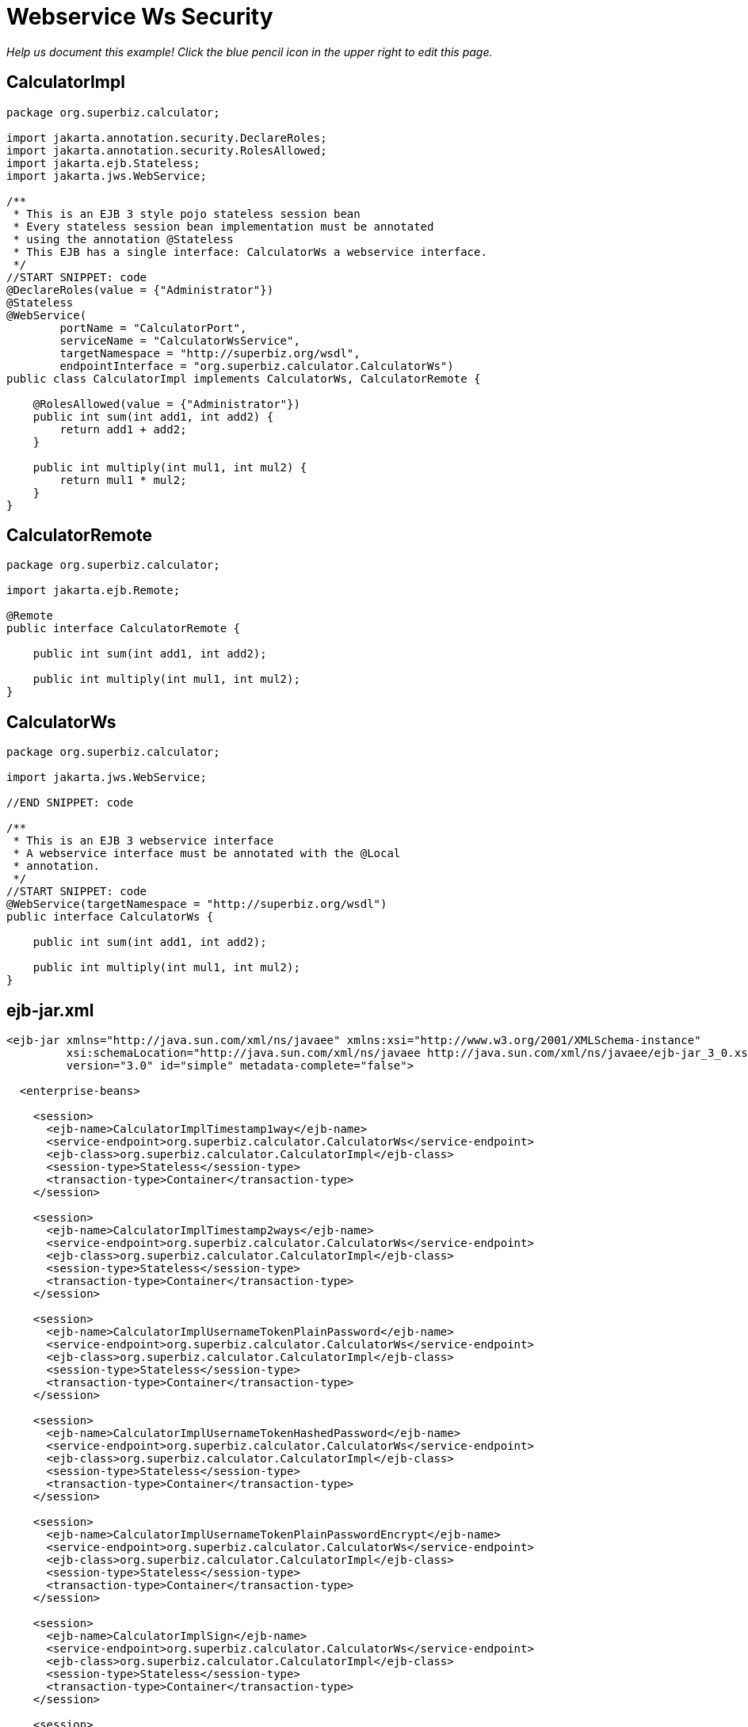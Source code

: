 :index-group: Web Services
:jbake-type: page
:jbake-status: published

= Webservice Ws Security

_Help us document this example! Click the blue pencil icon in the upper
right to edit this page._

== CalculatorImpl

[source,java]
----
package org.superbiz.calculator;

import jakarta.annotation.security.DeclareRoles;
import jakarta.annotation.security.RolesAllowed;
import jakarta.ejb.Stateless;
import jakarta.jws.WebService;

/**
 * This is an EJB 3 style pojo stateless session bean
 * Every stateless session bean implementation must be annotated
 * using the annotation @Stateless
 * This EJB has a single interface: CalculatorWs a webservice interface.
 */
//START SNIPPET: code
@DeclareRoles(value = {"Administrator"})
@Stateless
@WebService(
        portName = "CalculatorPort",
        serviceName = "CalculatorWsService",
        targetNamespace = "http://superbiz.org/wsdl",
        endpointInterface = "org.superbiz.calculator.CalculatorWs")
public class CalculatorImpl implements CalculatorWs, CalculatorRemote {

    @RolesAllowed(value = {"Administrator"})
    public int sum(int add1, int add2) {
        return add1 + add2;
    }

    public int multiply(int mul1, int mul2) {
        return mul1 * mul2;
    }
}
----

== CalculatorRemote

[source,java]
----
package org.superbiz.calculator;

import jakarta.ejb.Remote;

@Remote
public interface CalculatorRemote {

    public int sum(int add1, int add2);

    public int multiply(int mul1, int mul2);
}
----

== CalculatorWs

[source,java]
----
package org.superbiz.calculator;

import jakarta.jws.WebService;

//END SNIPPET: code

/**
 * This is an EJB 3 webservice interface
 * A webservice interface must be annotated with the @Local
 * annotation.
 */
//START SNIPPET: code
@WebService(targetNamespace = "http://superbiz.org/wsdl")
public interface CalculatorWs {

    public int sum(int add1, int add2);

    public int multiply(int mul1, int mul2);
}
----

== ejb-jar.xml

[source,xml]
----
<ejb-jar xmlns="http://java.sun.com/xml/ns/javaee" xmlns:xsi="http://www.w3.org/2001/XMLSchema-instance"
         xsi:schemaLocation="http://java.sun.com/xml/ns/javaee http://java.sun.com/xml/ns/javaee/ejb-jar_3_0.xsd"
         version="3.0" id="simple" metadata-complete="false">

  <enterprise-beans>

    <session>
      <ejb-name>CalculatorImplTimestamp1way</ejb-name>
      <service-endpoint>org.superbiz.calculator.CalculatorWs</service-endpoint>
      <ejb-class>org.superbiz.calculator.CalculatorImpl</ejb-class>
      <session-type>Stateless</session-type>
      <transaction-type>Container</transaction-type>
    </session>

    <session>
      <ejb-name>CalculatorImplTimestamp2ways</ejb-name>
      <service-endpoint>org.superbiz.calculator.CalculatorWs</service-endpoint>
      <ejb-class>org.superbiz.calculator.CalculatorImpl</ejb-class>
      <session-type>Stateless</session-type>
      <transaction-type>Container</transaction-type>
    </session>

    <session>
      <ejb-name>CalculatorImplUsernameTokenPlainPassword</ejb-name>
      <service-endpoint>org.superbiz.calculator.CalculatorWs</service-endpoint>
      <ejb-class>org.superbiz.calculator.CalculatorImpl</ejb-class>
      <session-type>Stateless</session-type>
      <transaction-type>Container</transaction-type>
    </session>

    <session>
      <ejb-name>CalculatorImplUsernameTokenHashedPassword</ejb-name>
      <service-endpoint>org.superbiz.calculator.CalculatorWs</service-endpoint>
      <ejb-class>org.superbiz.calculator.CalculatorImpl</ejb-class>
      <session-type>Stateless</session-type>
      <transaction-type>Container</transaction-type>
    </session>

    <session>
      <ejb-name>CalculatorImplUsernameTokenPlainPasswordEncrypt</ejb-name>
      <service-endpoint>org.superbiz.calculator.CalculatorWs</service-endpoint>
      <ejb-class>org.superbiz.calculator.CalculatorImpl</ejb-class>
      <session-type>Stateless</session-type>
      <transaction-type>Container</transaction-type>
    </session>

    <session>
      <ejb-name>CalculatorImplSign</ejb-name>
      <service-endpoint>org.superbiz.calculator.CalculatorWs</service-endpoint>
      <ejb-class>org.superbiz.calculator.CalculatorImpl</ejb-class>
      <session-type>Stateless</session-type>
      <transaction-type>Container</transaction-type>
    </session>

    <session>
      <ejb-name>CalculatorImplEncrypt2ways</ejb-name>
      <service-endpoint>org.superbiz.calculator.CalculatorWs</service-endpoint>
      <ejb-class>org.superbiz.calculator.CalculatorImpl</ejb-class>
      <session-type>Stateless</session-type>
      <transaction-type>Container</transaction-type>
    </session>

    <session>
      <ejb-name>CalculatorImplSign2ways</ejb-name>
      <service-endpoint>org.superbiz.calculator.CalculatorWs</service-endpoint>
      <ejb-class>org.superbiz.calculator.CalculatorImpl</ejb-class>
      <session-type>Stateless</session-type>
      <transaction-type>Container</transaction-type>
    </session>

    <session>
      <ejb-name>CalculatorImplEncryptAndSign2ways</ejb-name>
      <service-endpoint>org.superbiz.calculator.CalculatorWs</service-endpoint>
      <ejb-class>org.superbiz.calculator.CalculatorImpl</ejb-class>
      <session-type>Stateless</session-type>
      <transaction-type>Container</transaction-type>
    </session>

  </enterprise-beans>

</ejb-jar>
----

== openejb-jar.xml

[source,xml]
----
<openejb-jar xmlns="http://www.openejb.org/openejb-jar/1.1">

  <ejb-deployment ejb-name="CalculatorImpl">
    <properties>
      # webservice.security.realm
      # webservice.security.securityRealm
      # webservice.security.transportGarantee = NONE
      webservice.security.authMethod = WS-SECURITY
      wss4j.in.action = UsernameToken
      wss4j.in.passwordType = PasswordText
      wss4j.in.passwordCallbackClass = org.superbiz.calculator.CustomPasswordHandler

      # automatically added
      wss4j.in.validator.{http://docs.oasis-open.org/wss/2004/01/oasis-200401-wss-wssecurity-secext-1.0.xsd}UsernameToken = org.apache.openejb.server.cxf.OpenEJBLoginValidator
    </properties>
  </ejb-deployment>
  <ejb-deployment ejb-name="CalculatorImplTimestamp1way">
    <properties>
      webservice.security.authMethod = WS-SECURITY
      wss4j.in.action = Timestamp
    </properties>
  </ejb-deployment>
  <ejb-deployment ejb-name="CalculatorImplTimestamp2ways">
    <properties>
      webservice.security.authMethod = WS-SECURITY
      wss4j.in.action = Timestamp
      wss4j.out.action = Timestamp
    </properties>
  </ejb-deployment>
  <ejb-deployment ejb-name="CalculatorImplUsernameTokenPlainPassword">
    <properties>
      webservice.security.authMethod = WS-SECURITY
      wss4j.in.action = UsernameToken
      wss4j.in.passwordType = PasswordText
      wss4j.in.passwordCallbackClass=org.superbiz.calculator.CustomPasswordHandler
    </properties>
  </ejb-deployment>
  <ejb-deployment ejb-name="CalculatorImplUsernameTokenHashedPassword">
    <properties>
      webservice.security.authMethod = WS-SECURITY
      wss4j.in.action = UsernameToken
      wss4j.in.passwordType = PasswordDigest
      wss4j.in.passwordCallbackClass=org.superbiz.calculator.CustomPasswordHandler
    </properties>
  </ejb-deployment>
  <ejb-deployment ejb-name="CalculatorImplUsernameTokenPlainPasswordEncrypt">
    <properties>
      webservice.security.authMethod = WS-SECURITY
      wss4j.in.action = UsernameToken Encrypt
      wss4j.in.passwordType = PasswordText
      wss4j.in.passwordCallbackClass=org.superbiz.calculator.CustomPasswordHandler
      wss4j.in.decryptionPropFile = META-INF/CalculatorImplUsernameTokenPlainPasswordEncrypt-server.properties
    </properties>
  </ejb-deployment>
  <ejb-deployment ejb-name="CalculatorImplSign">
    <properties>
      webservice.security.authMethod = WS-SECURITY
      wss4j.in.action = Signature
      wss4j.in.passwordCallbackClass=org.superbiz.calculator.CustomPasswordHandler
      wss4j.in.signaturePropFile = META-INF/CalculatorImplSign-server.properties
    </properties>
  </ejb-deployment>

</openejb-jar>
----

== webservices.xml

[source,xml]
----
<webservices xmlns="http://java.sun.com/xml/ns/j2ee" xmlns:xsi="http://www.w3.org/2001/XMLSchema-instance"
             xsi:schemaLocation="http://java.sun.com/xml/ns/j2ee
http://www.ibm.com/webservices/xsd/j2ee_web_services_1_1.xsd"
             xmlns:ger="http://ciaows.org/wsdl" version="1.1">

  <webservice-description>
    <webservice-description-name>CalculatorWsService</webservice-description-name>
    <port-component>
      <port-component-name>CalculatorImplTimestamp1way</port-component-name>
      <wsdl-port>CalculatorImplTimestamp1way</wsdl-port>
      <service-endpoint-interface>org.superbiz.calculator.CalculatorWs</service-endpoint-interface>
      <service-impl-bean>
        <ejb-link>CalculatorImplTimestamp1way</ejb-link>
      </service-impl-bean>
    </port-component>
    <port-component>
      <port-component-name>CalculatorImplTimestamp2ways</port-component-name>
      <wsdl-port>CalculatorImplTimestamp2ways</wsdl-port>
      <service-endpoint-interface>org.superbiz.calculator.CalculatorWs</service-endpoint-interface>
      <service-impl-bean>
        <ejb-link>CalculatorImplTimestamp2ways</ejb-link>
      </service-impl-bean>
    </port-component>
    <port-component>
      <port-component-name>CalculatorImplUsernameTokenPlainPassword</port-component-name>
      <wsdl-port>CalculatorImplUsernameTokenPlainPassword</wsdl-port>
      <service-endpoint-interface>org.superbiz.calculator.CalculatorWs</service-endpoint-interface>
      <service-impl-bean>
        <ejb-link>CalculatorImplUsernameTokenPlainPassword</ejb-link>
      </service-impl-bean>
    </port-component>
    <port-component>
      <port-component-name>CalculatorImplUsernameTokenHashedPassword</port-component-name>
      <wsdl-port>CalculatorImplUsernameTokenHashedPassword</wsdl-port>
      <service-endpoint-interface>org.superbiz.calculator.CalculatorWs</service-endpoint-interface>
      <service-impl-bean>
        <ejb-link>CalculatorImplUsernameTokenHashedPassword</ejb-link>
      </service-impl-bean>
    </port-component>
    <port-component>
      <port-component-name>CalculatorImplUsernameTokenPlainPasswordEncrypt</port-component-name>
      <wsdl-port>CalculatorImplUsernameTokenPlainPasswordEncrypt</wsdl-port>
      <service-endpoint-interface>org.superbiz.calculator.CalculatorWs</service-endpoint-interface>
      <service-impl-bean>
        <ejb-link>CalculatorImplUsernameTokenPlainPasswordEncrypt</ejb-link>
      </service-impl-bean>
    </port-component>
  </webservice-description>

</webservices>
----

== CalculatorTest

[source,java]
----
package org.superbiz.calculator;

import junit.framework.TestCase;
import org.apache.cxf.binding.soap.saaj.SAAJInInterceptor;
import org.apache.cxf.binding.soap.saaj.SAAJOutInterceptor;
import org.apache.cxf.endpoint.Client;
import org.apache.cxf.endpoint.Endpoint;
import org.apache.cxf.frontend.ClientProxy;
import org.apache.cxf.ws.security.wss4j.WSS4JInInterceptor;
import org.apache.cxf.ws.security.wss4j.WSS4JOutInterceptor;
import org.apache.ws.security.WSConstants;
import org.apache.ws.security.WSPasswordCallback;
import org.apache.ws.security.handler.WSHandlerConstants;

import javax.naming.Context;
import javax.naming.InitialContext;
import javax.security.auth.callback.Callback;
import javax.security.auth.callback.CallbackHandler;
import javax.security.auth.callback.UnsupportedCallbackException;
import javax.xml.namespace.QName;
import jakarta.xml.ws.Service;
import jakarta.xml.ws.soap.SOAPBinding;
import java.io.IOException;
import java.net.URL;
import java.util.HashMap;
import java.util.Map;
import java.util.Properties;

public class CalculatorTest extends TestCase {

    //START SNIPPET: setup
    protected void setUp() throws Exception {
        Properties properties = new Properties();
        properties.setProperty(Context.INITIAL_CONTEXT_FACTORY, "org.apache.openejb.core.LocalInitialContextFactory");
        properties.setProperty("openejb.embedded.remotable", "true");

        new InitialContext(properties);
    }
    //END SNIPPET: setup

    //START SNIPPET: webservice
    public void testCalculatorViaWsInterface() throws Exception {
        Service calcService = Service.create(new URL("http://127.0.0.1:4204/CalculatorImpl?wsdl"),
                new QName("http://superbiz.org/wsdl", "CalculatorWsService"));
        assertNotNull(calcService);

        CalculatorWs calc = calcService.getPort(CalculatorWs.class);

        Client client = ClientProxy.getClient(calc);
        Endpoint endpoint = client.getEndpoint();
        endpoint.getOutInterceptors().add(new SAAJOutInterceptor());

        Map<String, Object> outProps = new HashMap<String, Object>();
        outProps.put(WSHandlerConstants.ACTION, WSHandlerConstants.USERNAME_TOKEN);
        outProps.put(WSHandlerConstants.USER, "jane");
        outProps.put(WSHandlerConstants.PASSWORD_TYPE, WSConstants.PW_TEXT);
        outProps.put(WSHandlerConstants.PW_CALLBACK_REF, new CallbackHandler() {

            public void handle(Callback[] callbacks) throws IOException, UnsupportedCallbackException {
                WSPasswordCallback pc = (WSPasswordCallback) callbacks[0];
                pc.setPassword("waterfall");
            }
        });

        WSS4JOutInterceptor wssOut = new WSS4JOutInterceptor(outProps);
        endpoint.getOutInterceptors().add(wssOut);

        assertEquals(10, calc.sum(4, 6));
    }

    public void testCalculatorViaWsInterfaceWithTimestamp1way() throws Exception {
        Service calcService = Service.create(new URL("http://127.0.0.1:4204/CalculatorImplTimestamp1way?wsdl"),
                new QName("http://superbiz.org/wsdl", "CalculatorWsService"));
        assertNotNull(calcService);

        // for debugging (ie. TCPMon)
        calcService.addPort(new QName("http://superbiz.org/wsdl",
                "CalculatorWsService2"), SOAPBinding.SOAP12HTTP_BINDING,
                "http://127.0.0.1:8204/CalculatorImplTimestamp1way");

//        CalculatorWs calc = calcService.getPort(
//          new QName("http://superbiz.org/wsdl", "CalculatorWsService2"),
//      CalculatorWs.class);

        CalculatorWs calc = calcService.getPort(CalculatorWs.class);

        Client client = ClientProxy.getClient(calc);
        Endpoint endpoint = client.getEndpoint();
        endpoint.getOutInterceptors().add(new SAAJOutInterceptor());

        Map<String, Object> outProps = new HashMap<String, Object>();
        outProps.put(WSHandlerConstants.ACTION, WSHandlerConstants.TIMESTAMP);
        WSS4JOutInterceptor wssOut = new WSS4JOutInterceptor(outProps);
        endpoint.getOutInterceptors().add(wssOut);

        assertEquals(12, calc.multiply(3, 4));
    }

    public void testCalculatorViaWsInterfaceWithTimestamp2ways() throws Exception {
        Service calcService = Service.create(new URL("http://127.0.0.1:4204/CalculatorImplTimestamp2ways?wsdl"),
                new QName("http://superbiz.org/wsdl", "CalculatorWsService"));
        assertNotNull(calcService);

        // for debugging (ie. TCPMon)
        calcService.addPort(new QName("http://superbiz.org/wsdl",
                "CalculatorWsService2"), SOAPBinding.SOAP12HTTP_BINDING,
                "http://127.0.0.1:8204/CalculatorImplTimestamp2ways");

//        CalculatorWs calc = calcService.getPort(
//          new QName("http://superbiz.org/wsdl", "CalculatorWsService2"),
//      CalculatorWs.class);

        CalculatorWs calc = calcService.getPort(CalculatorWs.class);

        Client client = ClientProxy.getClient(calc);
        Endpoint endpoint = client.getEndpoint();
        endpoint.getOutInterceptors().add(new SAAJOutInterceptor());
        endpoint.getInInterceptors().add(new SAAJInInterceptor());

        Map<String, Object> outProps = new HashMap<String, Object>();
        outProps.put(WSHandlerConstants.ACTION, WSHandlerConstants.TIMESTAMP);
        WSS4JOutInterceptor wssOut = new WSS4JOutInterceptor(outProps);
        endpoint.getOutInterceptors().add(wssOut);

        Map<String, Object> inProps = new HashMap<String, Object>();
        inProps.put(WSHandlerConstants.ACTION, WSHandlerConstants.TIMESTAMP);
        WSS4JInInterceptor wssIn = new WSS4JInInterceptor(inProps);
        endpoint.getInInterceptors().add(wssIn);

        assertEquals(12, calc.multiply(3, 4));
    }

    public void testCalculatorViaWsInterfaceWithUsernameTokenPlainPassword() throws Exception {
        Service calcService = Service.create(new URL("http://127.0.0.1:4204/CalculatorImplUsernameTokenPlainPassword?wsdl"),
                new QName("http://superbiz.org/wsdl", "CalculatorWsService"));
        assertNotNull(calcService);

        // for debugging (ie. TCPMon)
        calcService.addPort(new QName("http://superbiz.org/wsdl",
                "CalculatorWsService2"), SOAPBinding.SOAP12HTTP_BINDING,
                "http://127.0.0.1:8204/CalculatorImplUsernameTokenPlainPassword");

//        CalculatorWs calc = calcService.getPort(
//          new QName("http://superbiz.org/wsdl", "CalculatorWsService2"),
//          CalculatorWs.class);

        CalculatorWs calc = calcService.getPort(CalculatorWs.class);

        Client client = ClientProxy.getClient(calc);
        Endpoint endpoint = client.getEndpoint();
        endpoint.getOutInterceptors().add(new SAAJOutInterceptor());

        Map<String, Object> outProps = new HashMap<String, Object>();
        outProps.put(WSHandlerConstants.ACTION, WSHandlerConstants.USERNAME_TOKEN);
        outProps.put(WSHandlerConstants.USER, "jane");
        outProps.put(WSHandlerConstants.PASSWORD_TYPE, WSConstants.PW_TEXT);
        outProps.put(WSHandlerConstants.PW_CALLBACK_REF, new CallbackHandler() {

            @Override
            public void handle(Callback[] callbacks) throws IOException, UnsupportedCallbackException {
                WSPasswordCallback pc = (WSPasswordCallback) callbacks[0];
                pc.setPassword("waterfall");
            }
        });

        WSS4JOutInterceptor wssOut = new WSS4JOutInterceptor(outProps);
        endpoint.getOutInterceptors().add(wssOut);

        assertEquals(10, calc.sum(4, 6));
    }

    public void testCalculatorViaWsInterfaceWithUsernameTokenHashedPassword() throws Exception {
        Service calcService = Service.create(new URL("http://127.0.0.1:4204/CalculatorImplUsernameTokenHashedPassword?wsdl"),
                new QName("http://superbiz.org/wsdl", "CalculatorWsService"));
        assertNotNull(calcService);

        // for debugging (ie. TCPMon)
        calcService.addPort(new QName("http://superbiz.org/wsdl",
                "CalculatorWsService2"), SOAPBinding.SOAP12HTTP_BINDING,
                "http://127.0.0.1:8204/CalculatorImplUsernameTokenHashedPassword");

//        CalculatorWs calc = calcService.getPort(
//          new QName("http://superbiz.org/wsdl", "CalculatorWsService2"),
//          CalculatorWs.class);

        CalculatorWs calc = calcService.getPort(CalculatorWs.class);

        Client client = ClientProxy.getClient(calc);
        Endpoint endpoint = client.getEndpoint();
        endpoint.getOutInterceptors().add(new SAAJOutInterceptor());

        Map<String, Object> outProps = new HashMap<String, Object>();
        outProps.put(WSHandlerConstants.ACTION, WSHandlerConstants.USERNAME_TOKEN);
        outProps.put(WSHandlerConstants.USER, "jane");
        outProps.put(WSHandlerConstants.PASSWORD_TYPE, WSConstants.PW_DIGEST);
        outProps.put(WSHandlerConstants.PW_CALLBACK_REF, new CallbackHandler() {

            @Override
            public void handle(Callback[] callbacks) throws IOException, UnsupportedCallbackException {
                WSPasswordCallback pc = (WSPasswordCallback) callbacks[0];
                pc.setPassword("waterfall");
            }
        });

        WSS4JOutInterceptor wssOut = new WSS4JOutInterceptor(outProps);
        endpoint.getOutInterceptors().add(wssOut);

        assertEquals(10, calc.sum(4, 6));
    }

    public void testCalculatorViaWsInterfaceWithUsernameTokenPlainPasswordEncrypt() throws Exception {
        Service calcService = Service.create(new URL("http://127.0.0.1:4204/CalculatorImplUsernameTokenPlainPasswordEncrypt?wsdl"),
                new QName("http://superbiz.org/wsdl", "CalculatorWsService"));
        assertNotNull(calcService);

        // for debugging (ie. TCPMon)
        calcService.addPort(new QName("http://superbiz.org/wsdl",
                "CalculatorWsService2"), SOAPBinding.SOAP12HTTP_BINDING,
                "http://127.0.0.1:8204/CalculatorImplUsernameTokenPlainPasswordEncrypt");

//        CalculatorWs calc = calcService.getPort(
//          new QName("http://superbiz.org/wsdl", "CalculatorWsService2"),
//          CalculatorWs.class);

        CalculatorWs calc = calcService.getPort(CalculatorWs.class);

        Client client = ClientProxy.getClient(calc);
        Endpoint endpoint = client.getEndpoint();
        endpoint.getOutInterceptors().add(new SAAJOutInterceptor());

        Map<String, Object> outProps = new HashMap<String, Object>();
        outProps.put(WSHandlerConstants.ACTION, WSHandlerConstants.USERNAME_TOKEN
                + " " + WSHandlerConstants.ENCRYPT);
        outProps.put(WSHandlerConstants.USER, "jane");
        outProps.put(WSHandlerConstants.PASSWORD_TYPE, WSConstants.PW_TEXT);
        outProps.put(WSHandlerConstants.PW_CALLBACK_REF, new CallbackHandler() {

            @Override
            public void handle(Callback[] callbacks) throws IOException, UnsupportedCallbackException {
                WSPasswordCallback pc = (WSPasswordCallback) callbacks[0];
                pc.setPassword("waterfall");
            }
        });
        outProps.put(WSHandlerConstants.ENC_PROP_FILE, "META-INF/CalculatorImplUsernameTokenPlainPasswordEncrypt-client.properties");
        outProps.put(WSHandlerConstants.ENCRYPTION_USER, "serveralias");

        WSS4JOutInterceptor wssOut = new WSS4JOutInterceptor(outProps);
        endpoint.getOutInterceptors().add(wssOut);

        assertEquals(10, calc.sum(4, 6));
    }

    public void testCalculatorViaWsInterfaceWithSign() throws Exception {
        Service calcService = Service.create(new URL("http://127.0.0.1:4204/CalculatorImplSign?wsdl"),
                new QName("http://superbiz.org/wsdl", "CalculatorWsService"));
        assertNotNull(calcService);

        // for debugging (ie. TCPMon)
        calcService.addPort(new QName("http://superbiz.org/wsdl",
                "CalculatorWsService2"), SOAPBinding.SOAP12HTTP_BINDING,
                "http://127.0.0.1:8204/CalculatorImplSign");

//      CalculatorWs calc = calcService.getPort(
//  new QName("http://superbiz.org/wsdl", "CalculatorWsService2"),
//  CalculatorWs.class);

        CalculatorWs calc = calcService.getPort(CalculatorWs.class);

        Client client = ClientProxy.getClient(calc);
        Endpoint endpoint = client.getEndpoint();
        endpoint.getOutInterceptors().add(new SAAJOutInterceptor());

        Map<String, Object> outProps = new HashMap<String, Object>();
        outProps.put(WSHandlerConstants.ACTION, WSHandlerConstants.SIGNATURE);
        outProps.put(WSHandlerConstants.USER, "clientalias");
        outProps.put(WSHandlerConstants.PW_CALLBACK_REF, new CallbackHandler() {

            @Override
            public void handle(Callback[] callbacks) throws IOException, UnsupportedCallbackException {
                WSPasswordCallback pc = (WSPasswordCallback) callbacks[0];
                pc.setPassword("clientPassword");
            }
        });
        outProps.put(WSHandlerConstants.SIG_PROP_FILE, "META-INF/CalculatorImplSign-client.properties");
        outProps.put(WSHandlerConstants.SIG_KEY_ID, "IssuerSerial");

        WSS4JOutInterceptor wssOut = new WSS4JOutInterceptor(outProps);
        endpoint.getOutInterceptors().add(wssOut);

        assertEquals(24, calc.multiply(4, 6));
    }
    //END SNIPPET: webservice
}
----

== CustomPasswordHandler

[source,java]
----
package org.superbiz.calculator;

import org.apache.ws.security.WSPasswordCallback;

import javax.security.auth.callback.Callback;
import javax.security.auth.callback.CallbackHandler;
import javax.security.auth.callback.UnsupportedCallbackException;
import java.io.IOException;

public class CustomPasswordHandler implements CallbackHandler {
    @Override
    public void handle(Callback[] callbacks) throws IOException, UnsupportedCallbackException {
        WSPasswordCallback pc = (WSPasswordCallback) callbacks[0];

        if (pc.getUsage() == WSPasswordCallback.USERNAME_TOKEN) {
            // TODO get the password from the users.properties if possible
            pc.setPassword("waterfall");
        } else if (pc.getUsage() == WSPasswordCallback.DECRYPT) {
            pc.setPassword("serverPassword");
        } else if (pc.getUsage() == WSPasswordCallback.SIGNATURE) {
            pc.setPassword("serverPassword");
        }
    }
}
----

== Running

[source,java]
----
generate keys:

do.sun.jdk:
     [echo] *** Running on a Sun JDK ***
     [echo] generate server keys
     [java] Certificate stored in file </Users/dblevins/examples/webservice-ws-security/target/classes/META-INF/serverKey.rsa>
     [echo] generate client keys
     [java] Certificate stored in file </Users/dblevins/examples/webservice-ws-security/target/test-classes/META-INF/clientKey.rsa>
     [echo] import client/server public keys in client/server keystores
     [java] Certificate was added to keystore
     [java] Certificate was added to keystore

do.ibm.jdk:

run:
     [echo] Running JDK specific keystore creation target

-------------------------------------------------------
 T E S T S
-------------------------------------------------------
Running org.superbiz.calculator.CalculatorTest
Apache OpenEJB 4.0.0-beta-1    build: 20111002-04:06
http://tomee.apache.org/
INFO - openejb.home = /Users/dblevins/examples/webservice-ws-security
INFO - openejb.base = /Users/dblevins/examples/webservice-ws-security
INFO - Configuring Service(id=Default Security Service, type=SecurityService, provider-id=Default Security Service)
INFO - Configuring Service(id=Default Transaction Manager, type=TransactionManager, provider-id=Default Transaction Manager)
INFO - Found EjbModule in classpath: /Users/dblevins/examples/webservice-ws-security/target/classes
INFO - Beginning load: /Users/dblevins/examples/webservice-ws-security/target/classes
INFO - Configuring enterprise application: /Users/dblevins/examples/webservice-ws-security/classpath.ear
INFO - Configuring Service(id=Default Stateless Container, type=Container, provider-id=Default Stateless Container)
INFO - Auto-creating a container for bean CalculatorImplTimestamp1way: Container(type=STATELESS, id=Default Stateless Container)
INFO - Enterprise application "/Users/dblevins/examples/webservice-ws-security/classpath.ear" loaded.
INFO - Assembling app: /Users/dblevins/examples/webservice-ws-security/classpath.ear
INFO - Jndi(name=CalculatorImplTimestamp1wayRemote) --> Ejb(deployment-id=CalculatorImplTimestamp1way)
INFO - Jndi(name=global/classpath.ear/simple/CalculatorImplTimestamp1way!org.superbiz.calculator.CalculatorRemote) --> Ejb(deployment-id=CalculatorImplTimestamp1way)
INFO - Jndi(name=global/classpath.ear/simple/CalculatorImplTimestamp1way) --> Ejb(deployment-id=CalculatorImplTimestamp1way)
INFO - Jndi(name=CalculatorImplTimestamp2waysRemote) --> Ejb(deployment-id=CalculatorImplTimestamp2ways)
INFO - Jndi(name=global/classpath.ear/simple/CalculatorImplTimestamp2ways!org.superbiz.calculator.CalculatorRemote) --> Ejb(deployment-id=CalculatorImplTimestamp2ways)
INFO - Jndi(name=global/classpath.ear/simple/CalculatorImplTimestamp2ways) --> Ejb(deployment-id=CalculatorImplTimestamp2ways)
INFO - Jndi(name=CalculatorImplUsernameTokenPlainPasswordRemote) --> Ejb(deployment-id=CalculatorImplUsernameTokenPlainPassword)
INFO - Jndi(name=global/classpath.ear/simple/CalculatorImplUsernameTokenPlainPassword!org.superbiz.calculator.CalculatorRemote) --> Ejb(deployment-id=CalculatorImplUsernameTokenPlainPassword)
INFO - Jndi(name=global/classpath.ear/simple/CalculatorImplUsernameTokenPlainPassword) --> Ejb(deployment-id=CalculatorImplUsernameTokenPlainPassword)
INFO - Jndi(name=CalculatorImplUsernameTokenHashedPasswordRemote) --> Ejb(deployment-id=CalculatorImplUsernameTokenHashedPassword)
INFO - Jndi(name=global/classpath.ear/simple/CalculatorImplUsernameTokenHashedPassword!org.superbiz.calculator.CalculatorRemote) --> Ejb(deployment-id=CalculatorImplUsernameTokenHashedPassword)
INFO - Jndi(name=global/classpath.ear/simple/CalculatorImplUsernameTokenHashedPassword) --> Ejb(deployment-id=CalculatorImplUsernameTokenHashedPassword)
INFO - Jndi(name=CalculatorImplUsernameTokenPlainPasswordEncryptRemote) --> Ejb(deployment-id=CalculatorImplUsernameTokenPlainPasswordEncrypt)
INFO - Jndi(name=global/classpath.ear/simple/CalculatorImplUsernameTokenPlainPasswordEncrypt!org.superbiz.calculator.CalculatorRemote) --> Ejb(deployment-id=CalculatorImplUsernameTokenPlainPasswordEncrypt)
INFO - Jndi(name=global/classpath.ear/simple/CalculatorImplUsernameTokenPlainPasswordEncrypt) --> Ejb(deployment-id=CalculatorImplUsernameTokenPlainPasswordEncrypt)
INFO - Jndi(name=CalculatorImplSignRemote) --> Ejb(deployment-id=CalculatorImplSign)
INFO - Jndi(name=global/classpath.ear/simple/CalculatorImplSign!org.superbiz.calculator.CalculatorRemote) --> Ejb(deployment-id=CalculatorImplSign)
INFO - Jndi(name=global/classpath.ear/simple/CalculatorImplSign) --> Ejb(deployment-id=CalculatorImplSign)
INFO - Jndi(name=CalculatorImplEncrypt2waysRemote) --> Ejb(deployment-id=CalculatorImplEncrypt2ways)
INFO - Jndi(name=global/classpath.ear/simple/CalculatorImplEncrypt2ways!org.superbiz.calculator.CalculatorRemote) --> Ejb(deployment-id=CalculatorImplEncrypt2ways)
INFO - Jndi(name=global/classpath.ear/simple/CalculatorImplEncrypt2ways) --> Ejb(deployment-id=CalculatorImplEncrypt2ways)
INFO - Jndi(name=CalculatorImplSign2waysRemote) --> Ejb(deployment-id=CalculatorImplSign2ways)
INFO - Jndi(name=global/classpath.ear/simple/CalculatorImplSign2ways!org.superbiz.calculator.CalculatorRemote) --> Ejb(deployment-id=CalculatorImplSign2ways)
INFO - Jndi(name=global/classpath.ear/simple/CalculatorImplSign2ways) --> Ejb(deployment-id=CalculatorImplSign2ways)
INFO - Jndi(name=CalculatorImplEncryptAndSign2waysRemote) --> Ejb(deployment-id=CalculatorImplEncryptAndSign2ways)
INFO - Jndi(name=global/classpath.ear/simple/CalculatorImplEncryptAndSign2ways!org.superbiz.calculator.CalculatorRemote) --> Ejb(deployment-id=CalculatorImplEncryptAndSign2ways)
INFO - Jndi(name=global/classpath.ear/simple/CalculatorImplEncryptAndSign2ways) --> Ejb(deployment-id=CalculatorImplEncryptAndSign2ways)
INFO - Jndi(name=CalculatorImplRemote) --> Ejb(deployment-id=CalculatorImpl)
INFO - Jndi(name=global/classpath.ear/simple/CalculatorImpl!org.superbiz.calculator.CalculatorRemote) --> Ejb(deployment-id=CalculatorImpl)
INFO - Jndi(name=global/classpath.ear/simple/CalculatorImpl) --> Ejb(deployment-id=CalculatorImpl)
INFO - Created Ejb(deployment-id=CalculatorImplUsernameTokenHashedPassword, ejb-name=CalculatorImplUsernameTokenHashedPassword, container=Default Stateless Container)
INFO - Created Ejb(deployment-id=CalculatorImpl, ejb-name=CalculatorImpl, container=Default Stateless Container)
INFO - Created Ejb(deployment-id=CalculatorImplSign, ejb-name=CalculatorImplSign, container=Default Stateless Container)
INFO - Created Ejb(deployment-id=CalculatorImplEncryptAndSign2ways, ejb-name=CalculatorImplEncryptAndSign2ways, container=Default Stateless Container)
INFO - Created Ejb(deployment-id=CalculatorImplTimestamp1way, ejb-name=CalculatorImplTimestamp1way, container=Default Stateless Container)
INFO - Created Ejb(deployment-id=CalculatorImplSign2ways, ejb-name=CalculatorImplSign2ways, container=Default Stateless Container)
INFO - Created Ejb(deployment-id=CalculatorImplEncrypt2ways, ejb-name=CalculatorImplEncrypt2ways, container=Default Stateless Container)
INFO - Created Ejb(deployment-id=CalculatorImplUsernameTokenPlainPassword, ejb-name=CalculatorImplUsernameTokenPlainPassword, container=Default Stateless Container)
INFO - Created Ejb(deployment-id=CalculatorImplTimestamp2ways, ejb-name=CalculatorImplTimestamp2ways, container=Default Stateless Container)
INFO - Created Ejb(deployment-id=CalculatorImplUsernameTokenPlainPasswordEncrypt, ejb-name=CalculatorImplUsernameTokenPlainPasswordEncrypt, container=Default Stateless Container)
INFO - Started Ejb(deployment-id=CalculatorImplUsernameTokenHashedPassword, ejb-name=CalculatorImplUsernameTokenHashedPassword, container=Default Stateless Container)
INFO - Started Ejb(deployment-id=CalculatorImpl, ejb-name=CalculatorImpl, container=Default Stateless Container)
INFO - Started Ejb(deployment-id=CalculatorImplSign, ejb-name=CalculatorImplSign, container=Default Stateless Container)
INFO - Started Ejb(deployment-id=CalculatorImplEncryptAndSign2ways, ejb-name=CalculatorImplEncryptAndSign2ways, container=Default Stateless Container)
INFO - Started Ejb(deployment-id=CalculatorImplTimestamp1way, ejb-name=CalculatorImplTimestamp1way, container=Default Stateless Container)
INFO - Started Ejb(deployment-id=CalculatorImplSign2ways, ejb-name=CalculatorImplSign2ways, container=Default Stateless Container)
INFO - Started Ejb(deployment-id=CalculatorImplEncrypt2ways, ejb-name=CalculatorImplEncrypt2ways, container=Default Stateless Container)
INFO - Started Ejb(deployment-id=CalculatorImplUsernameTokenPlainPassword, ejb-name=CalculatorImplUsernameTokenPlainPassword, container=Default Stateless Container)
INFO - Started Ejb(deployment-id=CalculatorImplTimestamp2ways, ejb-name=CalculatorImplTimestamp2ways, container=Default Stateless Container)
INFO - Started Ejb(deployment-id=CalculatorImplUsernameTokenPlainPasswordEncrypt, ejb-name=CalculatorImplUsernameTokenPlainPasswordEncrypt, container=Default Stateless Container)
INFO - Deployed Application(path=/Users/dblevins/examples/webservice-ws-security/classpath.ear)
INFO - Initializing network services
INFO - Creating ServerService(id=httpejbd)
INFO - Creating ServerService(id=cxf)
INFO - Creating ServerService(id=admin)
INFO - Creating ServerService(id=ejbd)
INFO - Creating ServerService(id=ejbds)
INFO - Initializing network services
  ** Starting Services **
  NAME                 IP              PORT  
  httpejbd             127.0.0.1       4204  
  admin thread         127.0.0.1       4200  
  ejbd                 127.0.0.1       4201  
  ejbd                 127.0.0.1       4203  
-------
Ready!
Tests run: 7, Failures: 0, Errors: 0, Skipped: 0, Time elapsed: 4.582 sec

Results :

Tests run: 7, Failures: 0, Errors: 0, Skipped: 0
----
